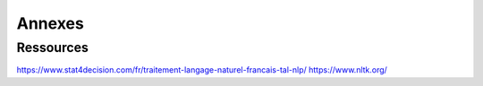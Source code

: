 Annexes
========

Ressources
-----------

https://www.stat4decision.com/fr/traitement-langage-naturel-francais-tal-nlp/
https://www.nltk.org/

